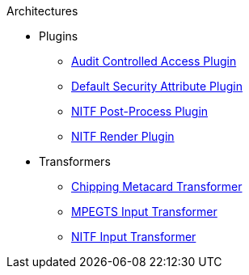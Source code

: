 .Architectures
* Plugins
** xref:architectures:plugins/audit-classified-access-plugin.adoc[Audit Controlled Access Plugin]
** xref:architectures:plugins/default-attribute-plugin.adoc[Default Security Attribute Plugin]
** xref:architectures:plugins/nitf-post-process-plugin.adoc[NITF Post-Process Plugin]
** xref:architectures:plugins/nitf-render-plugin.adoc[NITF Render Plugin]
* Transformers
** xref:architectures:transformers/chipping-metacard-transformer.adoc[Chipping Metacard Transformer]
** xref:architectures:transformers/mpegts-input-transformer.adoc[MPEGTS Input Transformer]
** xref:architectures:transformers/nitf-input-transformer.adoc[NITF Input Transformer]
